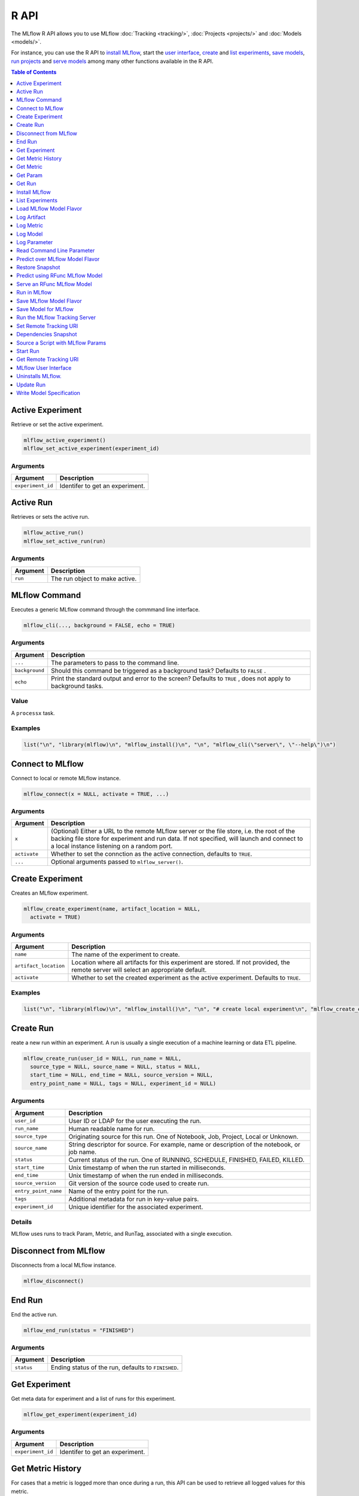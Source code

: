 .. _R-api:

========
R API
========

The MLflow R API allows you to use MLflow :doc:`Tracking <tracking/>`, :doc:`Projects <projects/>` and :doc:`Models <models/>`.

For instance, you can use the R API to `install MLflow`_, start the `user interface <MLflow user interface_>`_, `create <Create Experiment_>`_ and `list experiments`_, `save models <Save Model for MLflow_>`_, `run projects <Run in MLflow_>`_ and `serve models <Serve an RFunc MLflow Model_>`_ among many other functions available in the R API.

.. contents:: Table of Contents
    :local:
    :depth: 1

Active Experiment
=================

Retrieve or set the active experiment.

.. code:: r

   mlflow_active_experiment()
   mlflow_set_active_experiment(experiment_id)

Arguments
---------

+-------------------+---------------------------------+
| Argument          | Description                     |
+===================+=================================+
| ``experiment_id`` | Identifer to get an experiment. |
+-------------------+---------------------------------+

Active Run
==========

Retrieves or sets the active run.

.. code:: r

   mlflow_active_run()
   mlflow_set_active_run(run)

.. _arguments-1:

Arguments
---------

+----------+--------------------------------+
| Argument | Description                    |
+==========+================================+
| ``run``  | The run object to make active. |
+----------+--------------------------------+

MLflow Command
==============

Executes a generic MLflow command through the commmand line interface.

.. code:: r

   mlflow_cli(..., background = FALSE, echo = TRUE)

.. _arguments-2:

Arguments
---------

+-------------------------------+--------------------------------------+
| Argument                      | Description                          |
+===============================+======================================+
| ``...``                       | The parameters to pass to the        |
|                               | command line.                        |
+-------------------------------+--------------------------------------+
| ``background``                | Should this command be triggered as  |
|                               | a background task? Defaults to       |
|                               | ``FALSE`` .                          |
+-------------------------------+--------------------------------------+
| ``echo``                      | Print the standard output and error  |
|                               | to the screen? Defaults to ``TRUE``  |
|                               | , does not apply to background       |
|                               | tasks.                               |
+-------------------------------+--------------------------------------+

Value
-----

A ``processx`` task.

Examples
--------

.. code:: r

    list("\n", "library(mlflow)\n", "mlflow_install()\n", "\n", "mlflow_cli(\"server\", \"--help\")\n") 
    

Connect to MLflow
=================

Connect to local or remote MLflow instance.

.. code:: r

   mlflow_connect(x = NULL, activate = TRUE, ...)

.. _arguments-3:

Arguments
---------

+-------------------------------+--------------------------------------+
| Argument                      | Description                          |
+===============================+======================================+
| ``x``                         | (Optional) Either a URL to the       |
|                               | remote MLflow server or the file     |
|                               | store, i.e. the root of the backing  |
|                               | file store for experiment and run    |
|                               | data. If not specified, will launch  |
|                               | and connect to a local instance      |
|                               | listening on a random port.          |
+-------------------------------+--------------------------------------+
| ``activate``                  | Whether to set the connction as the  |
|                               | active connection, defaults to       |
|                               | ``TRUE``.                            |
+-------------------------------+--------------------------------------+
| ``...``                       | Optional arguments passed to         |
|                               | ``mlflow_server()``.                 |
+-------------------------------+--------------------------------------+

Create Experiment
=================

Creates an MLflow experiment.

.. code:: r

   mlflow_create_experiment(name, artifact_location = NULL,
     activate = TRUE)

.. _arguments-4:

Arguments
---------

+-------------------------------+--------------------------------------+
| Argument                      | Description                          |
+===============================+======================================+
| ``name``                      | The name of the experiment to        |
|                               | create.                              |
+-------------------------------+--------------------------------------+
| ``artifact_location``         | Location where all artifacts for     |
|                               | this experiment are stored. If not   |
|                               | provided, the remote server will     |
|                               | select an appropriate default.       |
+-------------------------------+--------------------------------------+
| ``activate``                  | Whether to set the created           |
|                               | experiment as the active experiment. |
|                               | Defaults to ``TRUE``.                |
+-------------------------------+--------------------------------------+

.. _examples-1:

Examples
--------

.. code:: r

    list("\n", "library(mlflow)\n", "mlflow_install()\n", "\n", "# create local experiment\n", "mlflow_create_experiment(\"My Experiment\")\n", "\n", "# create experiment in remote MLflow server\n", "mlflow_set_tracking_uri(\"http://tracking-server:5000\")\n", "mlflow_create_experiment(\"My Experiment\")\n") 
    

Create Run
==========

reate a new run within an experiment. A run is usually a single
execution of a machine learning or data ETL pipeline.

.. code:: r

   mlflow_create_run(user_id = NULL, run_name = NULL,
     source_type = NULL, source_name = NULL, status = NULL,
     start_time = NULL, end_time = NULL, source_version = NULL,
     entry_point_name = NULL, tags = NULL, experiment_id = NULL)

.. _arguments-5:

Arguments
---------

+-------------------------------+--------------------------------------+
| Argument                      | Description                          |
+===============================+======================================+
| ``user_id``                   | User ID or LDAP for the user         |
|                               | executing the run.                   |
+-------------------------------+--------------------------------------+
| ``run_name``                  | Human readable name for run.         |
+-------------------------------+--------------------------------------+
| ``source_type``               | Originating source for this run. One |
|                               | of Notebook, Job, Project, Local or  |
|                               | Unknown.                             |
+-------------------------------+--------------------------------------+
| ``source_name``               | String descriptor for source. For    |
|                               | example, name or description of the  |
|                               | notebook, or job name.               |
+-------------------------------+--------------------------------------+
| ``status``                    | Current status of the run. One of    |
|                               | RUNNING, SCHEDULE, FINISHED, FAILED, |
|                               | KILLED.                              |
+-------------------------------+--------------------------------------+
| ``start_time``                | Unix timestamp of when the run       |
|                               | started in milliseconds.             |
+-------------------------------+--------------------------------------+
| ``end_time``                  | Unix timestamp of when the run ended |
|                               | in milliseconds.                     |
+-------------------------------+--------------------------------------+
| ``source_version``            | Git version of the source code used  |
|                               | to create run.                       |
+-------------------------------+--------------------------------------+
| ``entry_point_name``          | Name of the entry point for the run. |
+-------------------------------+--------------------------------------+
| ``tags``                      | Additional metadata for run in       |
|                               | key-value pairs.                     |
+-------------------------------+--------------------------------------+
| ``experiment_id``             | Unique identifier for the associated |
|                               | experiment.                          |
+-------------------------------+--------------------------------------+

Details
-------

MLflow uses runs to track Param, Metric, and RunTag, associated with a
single execution.

Disconnect from MLflow
======================

Disconnects from a local MLflow instance.

.. code:: r

   mlflow_disconnect()

End Run
=======

End the active run.

.. code:: r

   mlflow_end_run(status = "FINISHED")

.. _arguments-6:

Arguments
---------

+------------+-----------------------------------------------------+
| Argument   | Description                                         |
+============+=====================================================+
| ``status`` | Ending status of the run, defaults to ``FINISHED``. |
+------------+-----------------------------------------------------+

Get Experiment
==============

Get meta data for experiment and a list of runs for this experiment.

.. code:: r

   mlflow_get_experiment(experiment_id)

.. _arguments-7:

Arguments
---------

+-------------------+---------------------------------+
| Argument          | Description                     |
+===================+=================================+
| ``experiment_id`` | Identifer to get an experiment. |
+-------------------+---------------------------------+

Get Metric History
==================

For cases that a metric is logged more than once during a run, this API
can be used to retrieve all logged values for this metric.

.. code:: r

   mlflow_get_metric_history(metric_key, run_uuid = NULL)

.. _arguments-8:

Arguments
---------

+----------------+-----------------------------------------------------+
| Argument       | Description                                         |
+================+=====================================================+
| ``metric_key`` | Name of the metric.                                 |
+----------------+-----------------------------------------------------+
| ``run_uuid``   | Unique ID for the run for which metric is recorded. |
+----------------+-----------------------------------------------------+

Get Metric
==========

API to retrieve the logged value for a metric during a run. For a run,
if this metric is logged more than once, this API will retrieve only the
latest value logged.

.. code:: r

   mlflow_get_metric(metric_key, run_uuid = NULL)

.. _arguments-9:

Arguments
---------

+----------------+-----------------------------------------------------+
| Argument       | Description                                         |
+================+=====================================================+
| ``metric_key`` | Name of the metric.                                 |
+----------------+-----------------------------------------------------+
| ``run_uuid``   | Unique ID for the run for which metric is recorded. |
+----------------+-----------------------------------------------------+

Get Param
=========

Get a param value.

.. code:: r

   mlflow_get_param(param_name, run_uuid = NULL)

.. _arguments-10:

Arguments
---------

+----------------+-------------------------------------------------------+
| Argument       | Description                                           |
+================+=======================================================+
| ``param_name`` | Name of the param. This field is required.            |
+----------------+-------------------------------------------------------+
| ``run_uuid``   | ID of the run from which to retrieve the param value. |
+----------------+-------------------------------------------------------+

.. _value-1:

Value
-----

The param value as a named list.

Get Run
=======

Get meta data, params, tags, and metrics for run. Only last logged value
for each metric is returned.

.. code:: r

   mlflow_get_run(run_uuid)

.. _arguments-11:

Arguments
---------

+--------------+------------------------+
| Argument     | Description            |
+==============+========================+
| ``run_uuid`` | Unique ID for the run. |
+--------------+------------------------+

Install MLflow
==============

Installs MLflow for individual use.

.. code:: r

   mlflow_install()

.. _details-1:

Details
-------

Notice that MLflow requires Python and Conda to be installed, see
https://www.python.org/getit/ and
https://conda.io/docs/installation.html .

.. _examples-2:

Examples
--------

.. code:: r

    list("\n", "library(mlflow)\n", "mlflow_install()\n") 
    

List Experiments
================

Retrieves MLflow experiments as a data frame.

.. code:: r

   mlflow_list_experiments()

.. _examples-3:

Examples
--------

.. code:: r

    list("\n", "library(mlflow)\n", "mlflow_install()\n", "\n", "# list local experiments\n", "mlflow_list_experiments()\n", "\n", "# list experiments in remote MLflow server\n", "mlflow_set_tracking_uri(\"http://tracking-server:5000\")\n", "mlflow_list_experiments()\n") 
    

Load MLflow Model Flavor
========================

Loads an MLflow model flavor, to be used by package authors to extend
the supported MLflow models.

.. code:: r

   mlflow_load_flavor(flavor_path)

.. _arguments-12:

Arguments
---------

+-----------------------------------+-----------------------------------+
| Argument                          | Description                       |
+===================================+===================================+
| ``flavor_path``                   | The path to the MLflow model      |
|                                   | wrapped in the correct class.     |
+-----------------------------------+-----------------------------------+

Log Artifact
============

Logs an specific file or directory as an artifact.

.. code:: r

   mlflow_log_artifact(path, artifact_path = NULL, run_uuid = NULL)

.. _arguments-13:

Arguments
---------

+-------------------+-------------------------------------------------+
| Argument          | Description                                     |
+===================+=================================================+
| ``path``          | The file or directory to log as an artifact.    |
+-------------------+-------------------------------------------------+
| ``artifact_path`` | Destination path within the run’s artifact URI. |
+-------------------+-------------------------------------------------+
| ``run_uuid``      | The run associated with this artifact.          |
+-------------------+-------------------------------------------------+

.. _details-2:

Details
-------

When logging to Amazon S3, ensure that the user has a proper policy
attach to it, for instance:

\`\`

Additionally, at least the ``AWS_ACCESS_KEY_ID`` and
``AWS_SECRET_ACCESS_KEY`` environment variables must be set to the
corresponding key and secrets provided by Amazon IAM.

Log Metric
==========

API to log a metric for a run. Metrics key-value pair that record a
single float measure. During a single execution of a run, a particular
metric can be logged several times. Backend will keep track of
historical values along with timestamps.

.. code:: r

   mlflow_log_metric(key, value, timestamp = NULL, run_uuid = NULL)

.. _arguments-14:

Arguments
---------

+-----------------------------------+-----------------------------------+
| Argument                          | Description                       |
+===================================+===================================+
| ``key``                           | Name of the metric.               |
+-----------------------------------+-----------------------------------+
| ``value``                         | Float value for the metric being  |
|                                   | logged.                           |
+-----------------------------------+-----------------------------------+
| ``timestamp``                     | Unix timestamp in milliseconds at |
|                                   | the time metric was logged.       |
+-----------------------------------+-----------------------------------+
| ``run_uuid``                      | Unique ID for the run.            |
+-----------------------------------+-----------------------------------+

Log Model
=========

Logs a model in the given run. Similar to ``mlflow_save_model()`` but
stores model as an artifact within the active run.

.. code:: r

   mlflow_log_model(fn, artifact_path, run_uuid = NULL)

.. _arguments-15:

Arguments
---------

+-------------------------------+--------------------------------------+
| Argument                      | Description                          |
+===============================+======================================+
| ``fn``                        | The serving function that will       |
|                               | perform a prediction.                |
+-------------------------------+--------------------------------------+
| ``artifact_path``             | Destination path where this MLflow   |
|                               | compatible model will be saved.      |
+-------------------------------+--------------------------------------+
| ``run_uuid``                  | The run associated with the model to |
|                               | be logged.                           |
+-------------------------------+--------------------------------------+

Log Parameter
=============

API to log a parameter used for this run. Examples are params and
hyperparams used for ML training, or constant dates and values used in
an ETL pipeline. A params is a STRING key-value pair. For a run, a
single parameter is allowed to be logged only once.

.. code:: r

   mlflow_log_param(key, value, run_uuid = NULL)

.. _arguments-16:

Arguments
---------

+--------------+--------------------------------------------------------+
| Argument     | Description                                            |
+==============+========================================================+
| ``key``      | Name of the parameter.                                 |
+--------------+--------------------------------------------------------+
| ``value``    | String value of the parameter.                         |
+--------------+--------------------------------------------------------+
| ``run_uuid`` | Unique ID for the run for which parameter is recorded. |
+--------------+--------------------------------------------------------+

Read Command Line Parameter
===========================

Reads a command line parameter.

.. code:: r

   mlflow_param(name, default = NULL, type = NULL, description = NULL)

.. _arguments-17:

Arguments
---------

+-------------------------------+--------------------------------------+
| Argument                      | Description                          |
+===============================+======================================+
| ``name``                      | The name for this parameter.         |
+-------------------------------+--------------------------------------+
| ``default``                   | The default value for this           |
|                               | parameter.                           |
+-------------------------------+--------------------------------------+
| ``type``                      | Type of this parameter. Required if  |
|                               | ``default`` is not set. If           |
|                               | specified, must be one of “numeric”, |
|                               | “integer”, or “string”.              |
+-------------------------------+--------------------------------------+
| ``description``               | Optional description for this        |
|                               | parameter.                           |
+-------------------------------+--------------------------------------+

Predict over MLflow Model Flavor
================================

Performs prediction over a model loaded using ``mlflow_load_model()`` ,
to be used by package authors to extend the supported MLflow models.

.. code:: r

   mlflow_predict_flavor(model, data)

.. _arguments-18:

Arguments
---------

+-----------+----------------------------------+
| Argument  | Description                      |
+===========+==================================+
| ``model`` | The loaded MLflow model flavor.  |
+-----------+----------------------------------+
| ``data``  | A data frame to perform scoring. |
+-----------+----------------------------------+

Restore Snapshot
================

Restores a snapshot of all dependencies required to run the files in the
current directory

.. code:: r

   mlflow_restore_snapshot()

Predict using RFunc MLflow Model
================================

Predict using an RFunc MLflow Model from a file or data frame.

.. code:: r

   mlflow_rfunc_predict(model_path, run_uuid = NULL, input_path = NULL,
     output_path = NULL, data = NULL, restore = FALSE)

.. _arguments-19:

Arguments
---------

+-------------------------------+--------------------------------------+
| Argument                      | Description                          |
+===============================+======================================+
| ``model_path``                | The path to the MLflow model, as a   |
|                               | string.                              |
+-------------------------------+--------------------------------------+
| ``run_uuid``                  | Run ID of run to grab the model      |
|                               | from.                                |
+-------------------------------+--------------------------------------+
| ``input_path``                | Path to ‘JSON’ or ‘CSV’ file to be   |
|                               | used for prediction.                 |
+-------------------------------+--------------------------------------+
| ``output_path``               | ‘JSON’ or ‘CSV’ file where the       |
|                               | prediction will be written to.       |
+-------------------------------+--------------------------------------+
| ``data``                      | Data frame to be scored. This can be |
|                               | utilized for testing purposes and    |
|                               | can only be specified when           |
|                               | ``input_path`` is not specified.     |
+-------------------------------+--------------------------------------+
| ``restore``                   | Should ``mlflow_restore_snapshot()`` |
|                               | be called before serving?            |
+-------------------------------+--------------------------------------+

.. _examples-4:

Examples
--------

.. code:: r

    list("\n", "library(mlflow)\n", "\n", "# save simple model which roundtrips data as prediction\n", "mlflow_save_model(function(df) df, \"mlflow_roundtrip\")\n", "\n", "# save data as json\n", "jsonlite::write_json(iris, \"iris.json\")\n", "\n", "# predict existing model from json data\n", "mlflow_rfunc_predict(\"mlflow_roundtrip\", \"iris.json\")\n") 
    

Serve an RFunc MLflow Model
===========================

Serve an RFunc MLflow Model as a local web api under
http://localhost:8090 .

.. code:: r

   mlflow_rfunc_serve(model_path, run_uuid = NULL, host = "127.0.0.1",
     port = 8090, daemonized = FALSE, browse = !daemonized,
     restore = FALSE)

.. _arguments-20:

Arguments
---------

+-------------------------------+--------------------------------------+
| Argument                      | Description                          |
+===============================+======================================+
| ``model_path``                | The path to the MLflow model, as a   |
|                               | string.                              |
+-------------------------------+--------------------------------------+
| ``run_uuid``                  | ID of run to grab the model from.    |
+-------------------------------+--------------------------------------+
| ``host``                      | Address to use to serve model, as a  |
|                               | string.                              |
+-------------------------------+--------------------------------------+
| ``port``                      | Port to use to serve model, as       |
|                               | numeric.                             |
+-------------------------------+--------------------------------------+
| ``daemonized``                | Makes ‘httpuv’ server daemonized so  |
|                               | R interactive sessions are not       |
|                               | blocked to handle requests. To       |
|                               | terminate a daemonized server, call  |
|                               | ‘httpuv::stopDaemonizedServer()’     |
|                               | with the handle returned from this   |
|                               | call.                                |
+-------------------------------+--------------------------------------+
| ``browse``                    | Launch browser with serving landing  |
|                               | page?                                |
+-------------------------------+--------------------------------------+
| ``restore``                   | Should ``mlflow_restore_snapshot()`` |
|                               | be called before serving?            |
+-------------------------------+--------------------------------------+

.. _examples-5:

Examples
--------

.. code:: r

    list("\n", "library(mlflow)\n", "\n", "# save simple model with constant prediction\n", "mlflow_save_model(function(df) 1, \"mlflow_constant\")\n", "\n", "# serve an existing model over a web interface\n", "mlflow_rfunc_serve(\"mlflow_constant\")\n", "\n", "# request prediction from server\n", "httr::POST(\"http://127.0.0.1:8090/predict/\")\n") 

Run in MLflow
=============

Wrapper for ``mlflow run``.

.. code:: r

   mlflow_run(uri = ".", entry_point = NULL, version = NULL,
     param_list = NULL, experiment_id = NULL, mode = NULL,
     cluster_spec = NULL, git_username = NULL, git_password = NULL,
     no_conda = FALSE, storage_dir = NULL)

.. _arguments-21:

Arguments
---------

+-------------------------------+--------------------------------------+
| Argument                      | Description                          |
+===============================+======================================+
| ``uri``                       | A directory containing modeling      |
|                               | scripts, defaults to the current     |
|                               | directory.                           |
+-------------------------------+--------------------------------------+
| ``entry_point``               | Entry point within project, defaults |
|                               | to ``main`` if not specified.        |
+-------------------------------+--------------------------------------+
| ``version``                   | Version of the project to run, as a  |
|                               | Git commit reference for Git         |
|                               | projects.                            |
+-------------------------------+--------------------------------------+
| ``param_list``                | A list of parameters.                |
+-------------------------------+--------------------------------------+
| ``experiment_id``             | ID of the experiment under which to  |
|                               | launch the run.                      |
+-------------------------------+--------------------------------------+
| ``mode``                      | Execution mode to use for run.       |
+-------------------------------+--------------------------------------+
| ``cluster_spec``              | Path to JSON file describing the     |
|                               | cluster to use when launching a run  |
|                               | on Databricks.                       |
+-------------------------------+--------------------------------------+
| ``git_username``              | Username for HTTP(S) Git             |
|                               | authentication.                      |
+-------------------------------+--------------------------------------+
| ``git_password``              | Password for HTTP(S) Git             |
|                               | authentication.                      |
+-------------------------------+--------------------------------------+
| ``no_conda``                  | If specified, assume that MLflow is  |
|                               | running within a Conda environment   |
|                               | with the necessary dependencies for  |
|                               | the current project instead of       |
|                               | attempting to create a new conda     |
|                               | environment. Only valid if running   |
|                               | locally.                             |
+-------------------------------+--------------------------------------+
| ``storage_dir``               | Only valid when ``mode`` is local.   |
|                               | MLflow downloads artifacts from      |
|                               | distributed URIs passed to           |
|                               | parameters of type ‘path’ to         |
|                               | subdirectories of storage_dir.       |
+-------------------------------+--------------------------------------+

Save MLflow Model Flavor
========================

Saves model in MLflow’s flavor, to be used by package authors to extend
the supported MLflow models.

.. code:: r

   mlflow_save_flavor(x, path = "model")

.. _arguments-22:

Arguments
---------

+-----------------------------------+-----------------------------------+
| Argument                          | Description                       |
+===================================+===================================+
| ``x``                             | The serving function or model     |
|                                   | that will perform a prediction.   |
+-----------------------------------+-----------------------------------+
| ``path``                          | Destination path where this       |
|                                   | MLflow compatible model will be   |
|                                   | saved.                            |
+-----------------------------------+-----------------------------------+

Save Model for MLflow
=====================

Saves model in MLflow’s format that can later be used for prediction and
serving.

.. code:: r

   mlflow_save_model(x, path = "model")

.. _arguments-23:

Arguments
---------

+-----------------------------------+-----------------------------------+
| Argument                          | Description                       |
+===================================+===================================+
| ``x``                             | The serving function or model     |
|                                   | that will perform a prediction.   |
+-----------------------------------+-----------------------------------+
| ``path``                          | Destination path where this       |
|                                   | MLflow compatible model will be   |
|                                   | saved.                            |
+-----------------------------------+-----------------------------------+

Run the MLflow Tracking Server
==============================

Wrapper for ``mlflow server``.

.. code:: r

   mlflow_server(file_store = "mlruns", default_artifact_root = NULL,
     host = "127.0.0.1", port = 5000, workers = 4,
     static_prefix = NULL)

.. _arguments-24:

Arguments
---------

+-------------------------------+--------------------------------------+
| Argument                      | Description                          |
+===============================+======================================+
| ``file_store``                | The root of the backing file store   |
|                               | for experiment and run data.         |
+-------------------------------+--------------------------------------+
| ``default_artifact_root``     | Local or S3 URI to store artifacts   |
|                               | in, for newly created experiments.   |
+-------------------------------+--------------------------------------+
| ``host``                      | The network address to listen on     |
|                               | (default: 127.0.0.1).                |
+-------------------------------+--------------------------------------+
| ``port``                      | The port to listen on (default:      |
|                               | 5000).                               |
+-------------------------------+--------------------------------------+
| ``workers``                   | Number of gunicorn worker processes  |
|                               | to handle requests (default: 4).     |
+-------------------------------+--------------------------------------+
| ``static_prefix``             | A prefix which will be prepended to  |
|                               | the path of all static paths.        |
+-------------------------------+--------------------------------------+

Set Remote Tracking URI
=======================

Specifies the URI to the remote MLflow server that will be used to track
experiments.

.. code:: r

   mlflow_set_tracking_uri(uri)

.. _arguments-25:

Arguments
---------

+----------+--------------------------------------+
| Argument | Description                          |
+==========+======================================+
| ``uri``  | The URI to the remote MLflow server. |
+----------+--------------------------------------+

Dependencies Snapshot
=====================

Creates a snapshot of all dependencies required to run the files in the
current directory.

.. code:: r

   mlflow_snapshot()

Source a Script with MLflow Params
==================================

This function should not be used interactively. It is designed to be
called via ``Rscript`` from the terminal or through the MLflow CLI.

.. code:: r

   mlflow_source(uri)

.. _arguments-26:

Arguments
---------

+----------+----------------------------------------------------------+
| Argument | Description                                              |
+==========+==========================================================+
| ``uri``  | Path to an R script, can be a quoted or unquoted string. |
+----------+----------------------------------------------------------+

Start Run
=========

Starts a new run within an experiment, should be used within a ``with``
block.

.. code:: r

   mlflow_start_run(run_uuid = NULL, experiment_id = NULL,
     source_name = NULL, source_version = NULL, entry_point_name = NULL,
     source_type = "LOCAL")

.. _arguments-27:

Arguments
---------

+-------------------------------+--------------------------------------+
| Argument                      | Description                          |
+===============================+======================================+
| ``run_uuid``                  | If specified, get the run with the   |
|                               | specified UUID and log metrics and   |
|                               | params under that run. The run’s end |
|                               | time is unset and its status is set  |
|                               | to running, but the run’s other      |
|                               | attributes remain unchanged.         |
+-------------------------------+--------------------------------------+
| ``experiment_id``             | Used only when ``run_uuid`` is       |
|                               | unspecified. ID of the experiment    |
|                               | under which to create the current    |
|                               | run. If unspecified, the run is      |
|                               | created under a new experiment with  |
|                               | a randomly generated name.           |
+-------------------------------+--------------------------------------+
| ``source_name``               | Name of the source file or URI of    |
|                               | the project to be associated with    |
|                               | the run. Defaults to the current     |
|                               | file if none provided.               |
+-------------------------------+--------------------------------------+
| ``source_version``            | Optional Git commit hash to          |
|                               | associate with the run.              |
+-------------------------------+--------------------------------------+
| ``entry_point_name``          | Optional name of the entry point for |
|                               | to the current run.                  |
+-------------------------------+--------------------------------------+
| ``source_type``               | Integer enum value describing the    |
|                               | type of the run (“local”, “project”, |
|                               | etc.).                               |
+-------------------------------+--------------------------------------+

.. _examples-6:

Examples
--------

.. code:: r

    list("\n", "with(mlflow_start_run(), {\n", "  mlflow_log(\"test\", 10)\n", "})\n") 
    

Get Remote Tracking URI
=======================

Get Remote Tracking URI

.. code:: r

   mlflow_tracking_uri()

MLflow User Interface
=====================

Launches MLflow user interface.

.. code:: r

   mlflow_ui(x, ...)

.. _arguments-28:

Arguments
---------

+-------------------------------+--------------------------------------+
| Argument                      | Description                          |
+===============================+======================================+
| ``x``                         | If specified, can be either an       |
|                               | ``mlflow_connection`` object or a    |
|                               | string specifying the file store,    |
|                               | i.e. the root of the backing file    |
|                               | store for experiment and run data.   |
+-------------------------------+--------------------------------------+
| ``...``                       | Optional arguments passed to         |
|                               | ``mlflow_server()`` when ``x`` is a  |
|                               | path to a file store.                |
+-------------------------------+--------------------------------------+

.. _examples-7:

Examples
--------

.. code:: r

    list("\n", "library(mlflow)\n", "mlflow_install()\n", "\n", "# launch mlflow ui locally\n", "mlflow_ui()\n", "\n", "# launch mlflow ui for existing mlflow server\n", "mlflow_set_tracking_uri(\"http://tracking-server:5000\")\n", "mlflow_ui()\n") 
    

Uninstalls MLflow.
==================

Uninstalls MLflow by removing the Conda environment.

.. code:: r

   mlflow_uninstall()

.. _examples-8:

Examples
--------

.. code:: r

    list("\n", "library(mlflow)\n", "mlflow_install()\n", "mlflow_uninstall()\n") 
    

Update Run
==========

Update Run

.. code:: r

   mlflow_update_run(status = c("FINISHED", "SCHEDULED", "FAILED",
     "KILLED"), end_time = NULL, run_uuid = NULL)

.. _arguments-29:

Arguments
---------

+--------------+-------------------------------------------------------+
| Argument     | Description                                           |
+==============+=======================================================+
| ``status``   | Updated status of the run. Defaults to ``FINISHED``.  |
+--------------+-------------------------------------------------------+
| ``end_time`` | Unix timestamp of when the run ended in milliseconds. |
+--------------+-------------------------------------------------------+
| ``run_uuid`` | Unique identifier for the run.                        |
+--------------+-------------------------------------------------------+

Write Model Specification
=========================

Provides support to extend new model flavors, by subclassing
``mlflow_save_model()`` and performing a call to this function to write
the flavor specification.

.. code:: r

   mlflow_write_model_spec(path, content)

.. _arguments-30:

Arguments
---------

+-----------------------------------+-----------------------------------+
| Argument                          | Description                       |
+===================================+===================================+
| ``path``                          | Destination path where this       |
|                                   | MLflow compatible model will be   |
|                                   | saved.                            |
+-----------------------------------+-----------------------------------+
| ``content``                       | The content to be saved to the    |
|                                   | MLmodel specification.            |
+-----------------------------------+-----------------------------------+
